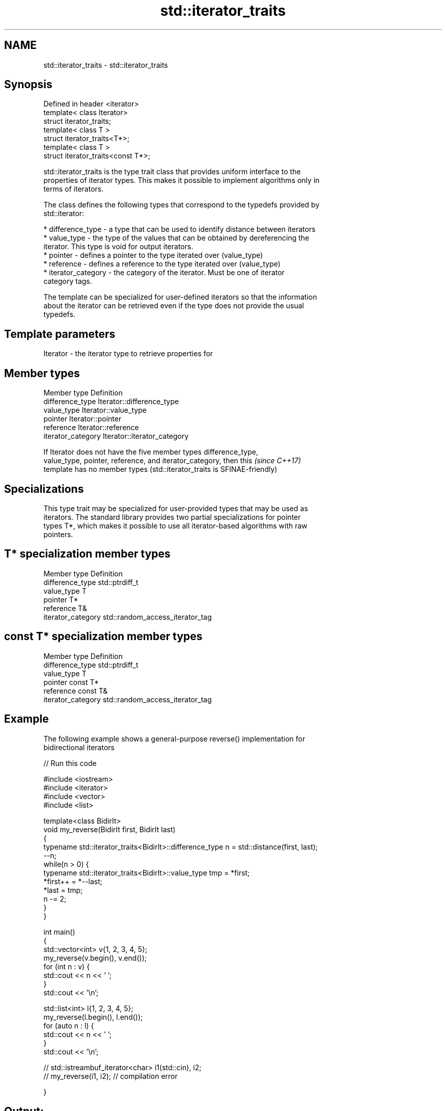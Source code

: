 .TH std::iterator_traits 3 "Nov 25 2015" "2.1 | http://cppreference.com" "C++ Standard Libary"
.SH NAME
std::iterator_traits \- std::iterator_traits

.SH Synopsis
   Defined in header <iterator>
   template< class Iterator>
   struct iterator_traits;
   template< class T >
   struct iterator_traits<T*>;
   template< class T >
   struct iterator_traits<const T*>;

   std::iterator_traits is the type trait class that provides uniform interface to the
   properties of iterator types. This makes it possible to implement algorithms only in
   terms of iterators.

   The class defines the following types that correspond to the typedefs provided by
   std::iterator:

     * difference_type - a type that can be used to identify distance between iterators
     * value_type - the type of the values that can be obtained by dereferencing the
       iterator. This type is void for output iterators.
     * pointer - defines a pointer to the type iterated over (value_type)
     * reference - defines a reference to the type iterated over (value_type)
     * iterator_category - the category of the iterator. Must be one of iterator
       category tags.

   The template can be specialized for user-defined iterators so that the information
   about the iterator can be retrieved even if the type does not provide the usual
   typedefs.

.SH Template parameters

   Iterator - the iterator type to retrieve properties for

.SH Member types

   Member type       Definition
   difference_type   Iterator::difference_type
   value_type        Iterator::value_type
   pointer           Iterator::pointer
   reference         Iterator::reference
   iterator_category Iterator::iterator_category

   If Iterator does not have the five member types difference_type,
   value_type, pointer, reference, and iterator_category, then this       \fI(since C++17)\fP
   template has no member types (std::iterator_traits is SFINAE-friendly)

.SH Specializations

   This type trait may be specialized for user-provided types that may be used as
   iterators. The standard library provides two partial specializations for pointer
   types T*, which makes it possible to use all iterator-based algorithms with raw
   pointers.

.SH T* specialization member types

   Member type       Definition
   difference_type   std::ptrdiff_t
   value_type        T
   pointer           T*
   reference         T&
   iterator_category std::random_access_iterator_tag

.SH const T* specialization member types

   Member type       Definition
   difference_type   std::ptrdiff_t
   value_type        T
   pointer           const T*
   reference         const T&
   iterator_category std::random_access_iterator_tag

.SH Example

   The following example shows a general-purpose reverse() implementation for
   bidirectional iterators

   
// Run this code

 #include <iostream>
 #include <iterator>
 #include <vector>
 #include <list>
  
 template<class BidirIt>
 void my_reverse(BidirIt first, BidirIt last)
 {
     typename std::iterator_traits<BidirIt>::difference_type n = std::distance(first, last);
     --n;
     while(n > 0) {
         typename std::iterator_traits<BidirIt>::value_type tmp = *first;
         *first++ = *--last;
         *last = tmp;
         n -= 2;
     }
 }
  
 int main()
 {
     std::vector<int> v{1, 2, 3, 4, 5};
     my_reverse(v.begin(), v.end());
     for (int n : v) {
         std::cout << n << ' ';
     }
     std::cout << '\\n';
  
     std::list<int> l{1, 2, 3, 4, 5};
     my_reverse(l.begin(), l.end());
     for (auto n : l) {
         std::cout << n << ' ';
     }
     std::cout << '\\n';
  
 //    std::istreambuf_iterator<char> i1(std::cin), i2;
 //    my_reverse(i1, i2); // compilation error
  
 }

.SH Output:

 5 4 3 2 1
 5 4 3 2 1

.SH See also

   iterator                   the basic iterator
                              \fI(class template)\fP 
   input_iterator_tag
   output_iterator_tag        empty class types used to indicate iterator categories
   forward_iterator_tag       \fI(class)\fP 
   bidirectional_iterator_tag
   random_access_iterator_tag
